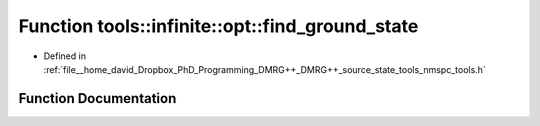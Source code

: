 .. _exhale_function_namespacetools_1_1infinite_1_1opt_1a8bacb86d5099e957f94d72defa8bf830:

Function tools::infinite::opt::find_ground_state
================================================

- Defined in :ref:`file__home_david_Dropbox_PhD_Programming_DMRG++_DMRG++_source_state_tools_nmspc_tools.h`


Function Documentation
----------------------


.. doxygenfunction:: tools::infinite::opt::find_ground_state(const class_infinite_state&, std::string)
